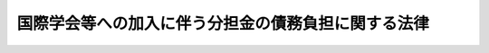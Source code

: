 .. _S32HO048:

====================================================
国際学会等への加入に伴う分担金の債務負担に関する法律
====================================================

.. raw:: html
    
    
    <b>国際学会等への加入に伴う分担金の債務負担に関する法律<br>
    （昭和三十二年四月一日法律第四十八号）</b><br><br><p></p><div class="item"><b><a name="1000000000000000000000000000000000000000000000000000000000001000000000000000000">１</a>
    </b>
    　政府は、国際学会その他これに類する国際団体に加入する場合において、その規約が当該団体に加入する年度以降一定の年度間において当該団体の定めることとなる当該団体の経費の額をその構成員において分担すべきことを規定するものであつて、加入の際その分担すべき金額が定められていないときは、その規約に従い、当該団体に加入することにより、当該団体が定めることとなる当該団体の経費の分担金に係る債務を負担することができる。
    </div>
    <div class="item"><b><a name="1000000000000000000000000000000000000000000000000000000000002000000000000000000">２</a>
    </b>
    　前項に規定する債務を負担することとなる同項の団体への加入については、あらかじめ、閣議の決定を経なければならない。
    </div>
    
    
    <br><a name="5000000000000000000000000000000000000000000000000000000000000000000000000000000"></a>
    　　　<a name="5000000001000000000000000000000000000000000000000000000000000000000000000000000"><b>附　則</b></a>
    <br><p>
    　この法律は、公布の日から施行する。
    
    
    <br><br></p>